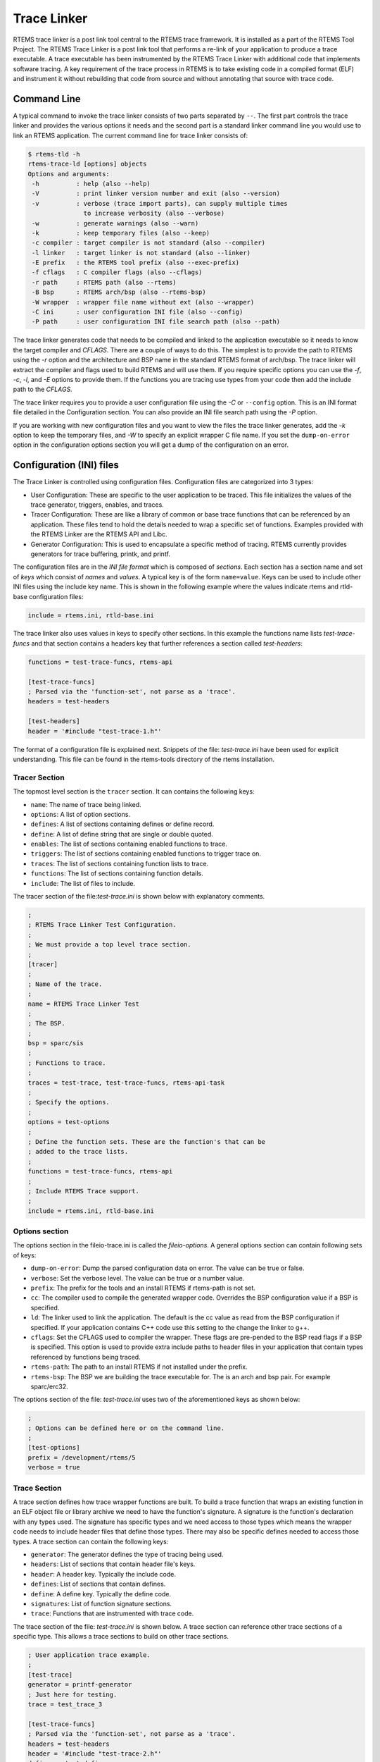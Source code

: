 .. comment SPDX-License-Identifier: CC-BY-SA-4.0

.. Copyright (C) 2016 Chris Johns <chrisj@rtems.org>

.. _tracelinker:

Trace Linker
************

RTEMS trace linker is a post link tool central to the RTEMS trace framework. It
is installed as a part of the RTEMS Tool Project. The RTEMS Trace Linker is a
post link tool that performs a re-link of your application to produce a trace
executable. A trace executable has been instrumented by the RTEMS Trace Linker
with additional code that implements software tracing. A key requirement of the
trace process in RTEMS is to take existing code in a compiled format (ELF) and
instrument it without rebuilding that code from source and without annotating
that source with trace code.

Command Line
============

A typical command to invoke the trace linker consists of two parts separated by
``--``.  The first part controls the trace linker and provides the various
options it needs and the second part is a standard linker command line you would
use to link an RTEMS application. The current command line for trace linker
consists of:

.. code-block:: shell

  $ rtems-tld -h
  rtems-trace-ld [options] objects
  Options and arguments:
   -h          : help (also --help)
   -V          : print linker version number and exit (also --version)
   -v          : verbose (trace import parts), can supply multiple times
                 to increase verbosity (also --verbose)
   -w          : generate warnings (also --warn)
   -k          : keep temporary files (also --keep)
   -c compiler : target compiler is not standard (also --compiler)
   -l linker   : target linker is not standard (also --linker)
   -E prefix   : the RTEMS tool prefix (also --exec-prefix)
   -f cflags   : C compiler flags (also --cflags)
   -r path     : RTEMS path (also --rtems)
   -B bsp      : RTEMS arch/bsp (also --rtems-bsp)
   -W wrapper  : wrapper file name without ext (also --wrapper)
   -C ini      : user configuration INI file (also --config)
   -P path     : user configuration INI file search path (also --path)

The trace linker generates code that needs to be compiled and linked to the
application executable so it needs to know the target compiler and `CFLAGS`.
There are a couple of ways to do this. The simplest is to provide the path to
RTEMS using the `-r` option and the architecture and BSP name in the standard
RTEMS format of arch/bsp. The trace linker will extract the compiler and flags
used to build RTEMS and will use them. If you require specific options you can
use the `-f`, `-c`, `-l`, and `-E` options to provide them. If the functions you
are tracing use types from your code then add the include path to the `CFLAGS`.

The trace linker requires you to provide a user configuration file using the
`-C` or ``--config`` option. This is an INI format file detailed in the
Configuration section. You can also provide an INI file search path using the
`-P` option.

If you are working with new configuration files and you want to view the files
the trace linker generates, add the `-k` option to keep the temporary files, and
`-W` to specify an explicit wrapper C file name. If you set the
``dump-on-error`` option in the configuration options section you will get a
dump of the configuration on an error.

Configuration (INI) files
=========================

The Trace Linker is controlled using configuration files. Configuration files
are categorized into 3 types:

- User Configuration: These are specific to the user application to be traced.
  This file initializes the values of the trace generator, triggers, enables,
  and traces.

- Tracer Configuration: These are like a library of common or base trace
  functions that can be referenced by an application. These files tend to hold
  the details needed to wrap a specific set of functions. Examples provided with
  the RTEMS Linker are the RTEMS API and Libc.

- Generator Configuration: This is used to encapsulate a specific method of
  tracing. RTEMS currently provides generators for trace buffering, printk, and
  printf.

The configuration files are in the *INI file format* which is composed of
`sections`. Each section has a section name and set of *keys* which consist of
*names* and *values*. A typical key is of the form ``name=value``. Keys can be
used to include other INI files using the include key name. This is shown in the
following example where the values indicate rtems and rtld-base configuration
files:

.. code-block:: shell

  include = rtems.ini, rtld-base.ini

The trace linker also uses values in keys to specify other sections. In this
example the functions name lists `test-trace-funcs` and that section contains a
headers key that further references a section called `test-headers`:

.. code-block:: shell

  functions = test-trace-funcs, rtems-api

  [test-trace-funcs]
  ; Parsed via the 'function-set', not parse as a 'trace'.
  headers = test-headers

  [test-headers]
  header = '#include "test-trace-1.h"'

The format of a configuration file is explained next. Snippets of the file:
`test-trace.ini` have been used for explicit understanding. This file can
be found in the rtems-tools directory of the rtems installation.

Tracer Section
--------------

The topmost level section is the ``tracer`` section. It can contains the
following keys:

- ``name``: The name of trace being linked.

- ``options``: A list of option sections.

- ``defines``: A list of sections containing defines or define record.

- ``define``: A list of define string that are single or double quoted.

- ``enables``: The list of sections containing enabled functions to trace.

- ``triggers``: The list of sections containing enabled functions to trigger
  trace on.

- ``traces``: The list of sections containing function lists to trace.

- ``functions``: The list of sections containing function details.

- ``include``: The list of files to include.

The tracer section of the file:`test-trace.ini` is shown below with explanatory
comments.

.. code-block:: shell

  ;
  ; RTEMS Trace Linker Test Configuration.
  ;
  ; We must provide a top level trace section.
  ;
  [tracer]
  ;
  ; Name of the trace.
  ;
  name = RTEMS Trace Linker Test
  ;
  ; The BSP.
  ;
  bsp = sparc/sis
  ;
  ; Functions to trace.
  ;
  traces = test-trace, test-trace-funcs, rtems-api-task
  ;
  ; Specify the options.
  ;
  options = test-options
  ;
  ; Define the function sets. These are the function's that can be
  ; added to the trace lists.
  ;
  functions = test-trace-funcs, rtems-api
  ;
  ; Include RTEMS Trace support.
  ;
  include = rtems.ini, rtld-base.ini

Options section
---------------

The options section in the fileio-trace.ini is called the `fileio-options`. A
general options section can contain following sets of keys:

- ``dump-on-error``: Dump the parsed configuration data on error. The value can
  be true or false.

- ``verbose``: Set the verbose level. The value can be true or a number value.

- ``prefix``: The prefix for the tools and an install RTEMS if rtems-path is not
  set.

- ``cc``: The compiler used to compile the generated wrapper code. Overrides the
  BSP configuration value if a BSP is specified.

- ``ld``: The linker used to link the application. The default is the cc value
  as read from the BSP configuration if specified. If your application contains
  C++ code use this setting to the change the linker to g++.

- ``cflags``: Set the CFLAGS used to compiler the wrapper. These flags are
  pre-pended to the BSP read flags if a BSP is specified. This option is used
  to provide extra include paths to header files in your application that
  contain types referenced by functions being traced.

- ``rtems-path``: The path to an install RTEMS if not installed under the
  prefix.

- ``rtems-bsp``: The BSP we are building the trace executable for. The is an
  arch and bsp pair. For example sparc/erc32.

The options section of the file: `test-trace.ini` uses two of the aforementioned
keys as shown below:

.. code-block:: shell

  ;
  ; Options can be defined here or on the command line.
  ;
  [test-options]
  prefix = /development/rtems/5
  verbose = true

Trace Section
-------------

A trace section defines how trace wrapper functions are built. To build a trace
function that wraps an existing function in an ELF object file or library
archive we need to have the function's signature. A signature is the function's
declaration with any types used. The signature has specific types and we need
access to those types which means the wrapper code needs to include header files
that define those types. There may also be specific defines needed to access
those types. A trace section can contain the following keys:

- ``generator``: The generator defines the type of tracing being used.

- ``headers``: List of sections that contain header file's keys.

- ``header``: A header key. Typically the include code.

- ``defines``: List of sections that contain defines.

- ``define``: A define key. Typically the define code.

- ``signatures``: List of function signature sections.

- ``trace``: Functions that are instrumented with trace code.

The trace section of the file: `test-trace.ini` is shown below. A trace section
can reference other trace sections of a specific type. This allows a trace
sections to build on other trace sections.

.. code:: shell

  ; User application trace example.
  ;
  [test-trace]
  generator = printf-generator
  ; Just here for testing.
  trace = test_trace_3

  [test-trace-funcs]
  ; Parsed via the 'function-set', not parse as a 'trace'.
  headers = test-headers
  header = '#include "test-trace-2.h"'
  defines = test-defines
  define = "#define TEST_TRACE_2 2"
  signatures = test-signatures
  ; Parsed via the 'trace', not parsed as a function-set
  trace = test_trace_1, test_trace_2

  [test-headers]
  header = '#include "test-trace-1.h"'

  [test-defines]
  define = "#define TEST_TRACE_1 1"

  [test-signatures]
  test_trace_1 = void, int
  test_trace_2 = test_type_2, test_type_1
  test_trace_3 = float, float*

Function Section
----------------

Function sections define functions that can be traced. Defining a function so it
can be traced does not mean it is traced. The function must be added to a trace
list to be traced. Function sections provide any required defines, header files,
and the function signatures.

A function signature is the function's declaration. It is the name of the
function, the return value, and the arguments. Tracing using function wrappers
requires that we have accurate function signatures and ideally we would like to
determine the function signature from the data held in ELF files. ELF files can
contain DWARF data, the ELF debugging data format. In time the trace project
would like to support libdwarf so the DWARF data can be accessed and used to
determine a function's signature. This work is planned but not scheduled to be
done and so in the meantime we explicitly define the function signatures in the
configuration files.

A function section can consist of the following keys:

- ``headers``: A list of sections containing headers or header records.
- ``header``: A list of include string that are single or double quoted.
- ``defines``: A list of sections containing defines or define record.
- ``defines``: A list of define string that are single or double quoted.
- ``signatures``: A list of section names of function signatures.
- ``includes``: A list of files to include.

Function signatures are specified with the function name being the key's name
and the key's value being the return value and a list of function arguments. You
need to provide void if the function uses void. Variable argument list are
currently not supported. There is no way to determine statically a variable
argument list. The function section in the file: `test-trace.ini` has been
labeled as `test-trace-funcs`. This can be seen in the file snippet of the
previous section.

Generators
----------

The trace linker's major role is to wrap functions in the existing executable
with trace code. The directions on how to wrap application functions is provided
by the generator configuration. The wrapping function uses a GNU linker option
called --wrap=symbol. The GNU Ld manual states:

"Use a wrapper function for symbol. Any undefined reference to symbol will be
resolved to __wrap_symbol. Any undefined reference to __real_symbol will be
resolved to symbol."

Generator sections specify how to generate trace wrapping code. The trace
linker and generator section must match to work. The trace linker expects a some
things to be present when wrapping functions. The section's name specifies the
generator and can be listed in a generator key in a tracer or trace section. If
the generator is not interested in a specific phase it does not need to define
it. Nothing will be generated in regard to this phase. For example code to
profile specific functions may only provide the entry-trace and exit-trace code
where a nano-second time stamp is taken.

The generate code will create an entry and exit call and the generator code
block can be used to allocate buffer space for each with the lock held. The
entry call and argument copy is performed with the lock released. The buffer
space having been allocated will cause the trace events to be in order. The same
goes for the exit call. Space is allocated in separate buffer allocate calls so
the blocking calls will have the exit event appear in the correct location in
the buffer.

The following keys can be a part of the generator configuration:

- ``headers``: A list of sections containing headers or header records.
- ``header``: A list of include string that are single or double quoted.
- ``defines``: A list of sections containing defines or define record.
- ``define``: A list of define string that are single or double quoted.
- ``entry-trace``: The wrapper call made on a function's entry. Returns bool
  where true is the function is being traced. This call is made without the lock
  being held if a lock is defined.
- ``arg-trace``: The wrapper call made for each argument to the trace function
  if the function is being traced. This call is made without the lock being held
  if a lock is defined.
- ``exit-trace``: The wrapper call made after a function's exit. Returns bool
  where true is the function is being traced. This call is made without the lock
  being held if a lock is defined.
- ``ret-trace``: The wrapper call made to log the return value if the function
  is being traced. This call is made without the lock being held if a lock is
  defined.
- ``lock-local``: The wrapper code to declare a local lock variable.
- ``lock-acquire``: The wrapper code to acquire the lock.
- ``lock-release``: The wrapper code to release the lock.
- ``buffer-local``: The wrapper code to declare a buffer index local variable.
- ``buffer-alloc``: The wrapper call made with a lock held if defined to
  allocate buffer space to hold the trace data. A suitable 32bit buffer index is
  returned. If there is no space an invalid index is returned. The generator
  must handle any overhead space needed. The generator needs to make sure the
  space is available before making the alloc all.
- ``code-blocks``: A list of code block section names.
- ``code``: A code block in <<CODE --- CODE (without the single quote).
- ``includes``: A list of files to include.

The following macros can be used in wrapper calls:

- ``@FUNC_NAME@``: The trace function name as a quote C string.
- ``@FUNC_INDEX@``: The trace function index as a held in the sorted list of
  trace functions by the trace linker. It can be used to index the names,
  enables, and triggers data.
- ``@FUNC_LABEL@``: The trace function name as a C label that can be referenced.
  You can take the address of the label.
- ``@FUNC_DATA_SIZE@``: The size of the data in bytes.
- ``@FUNC_DATA_ENTRY_SIZE@``: The size of the entry data in bytes.
- ``@FUNC_DATA_RET_SIZE@``: The size of the return data in bytes.
- ``@ARG_NUM@``: The argument number to the trace function.
- ``@ARG_TYPE@``: The type of the argument as a C string.
- ``@ARG_SIZE@``: The size of the type of the argument in bytes.
- ``@ARG_LABEL@``: The argument as a C label that can be referenced.
- ``@RET_TYPE@``: The type of the return value as a C string.
- ``@RET_SIZE@``: The size of the type of the return value in bytes.
- ``@RET_LABEL@``: The return value as a C label that can be referenced.

The `buffer-alloc`, `entry-trace`, and `exit-trace` can be transformed using the
following macros:

- ``@FUNC_NAME@``
- ``@FUNC_INDEX@``
- ``@FUNC_LABEL@``
- ``@FUNC_DATA_SZIE@``
- ``@FUNC_DATA_ENTRY_SZIE@``
- ``@FUNC_DATA_EXIT_SZIE@``

The `arg-trace` can be transformed using the following macros:

- ``@ARG_NUM@``
- ``@ARG_TYPE@``
- ``@ARG_SIZE@``
- ``@ARG_LABEL@``

The `ret-trace` can be transformed using the following macros:

- ``@RET_TYPE@``
- ``@RET_SIZE@``
- ``@RET_LABEL@``

The file: `test-trace.ini` specifies ``printf-generator`` as its generator. This
section can be found in the file: `rtld-print.ini` in the rtems-tools directory
and is shown below:

.. code:: shell

  ;
  ; A printf generator prints to stdout the trace functions.
  ;
  [printf-generator]
  headers = printf-generator-headers
  entry-trace = "rtld_pg_printf_entry(@FUNC_NAME@, (void*) &@FUNC_LABEL@);"
  arg-trace = "rtld_pg_printf_arg(@ARG_NUM@, @ARG_TYPE@, @ARG_SIZE@, (void*) &@ARG_LABEL@);"
  exit-trace = "rtld_pg_printf_exit(@FUNC_NAME@, (void*) &@FUNC_LABEL@);"
  ret-trace = "rtld_pg_printf_ret(@RET_TYPE@, @RET_SIZE@, (void*) &@RET_LABEL@);"
  code = <<<CODE
  static inline void rtld_pg_printf_entry(const char* func_name,
                                          void*       func_addr)
  {
    printf (">>> %s (0x%08x)\n", func_name, func_addr);
  }
  static inline void rtld_pg_printf_arg(int         arg_num,
                                        const char* arg_type,
                                        int         arg_size,
                                        void*       arg)
  {
    const unsigned char* p = arg;
    int   i;
    printf (" %2d] %s(%d) = ", arg_num, arg_type, arg_size);
    for (i = 0; i < arg_size; ++i, ++p) printf ("%02x", (unsigned int) *p);
    printf ("\n");
  }
  static inline void rtld_pg_printf_exit(const char* func_name,
                                         void*       func_addr)
  {
    printf ("<<< %s (0x%08x)\n", func_name, func_addr);
  }
  static inline void rtld_pg_printf_ret(const char* ret_type,
                                        int         ret_size,
                                        void*       ret)
  {
    const unsigned char* p = ret;
    int   i;
    printf (" rt] %s(%d) = ", ret_type, ret_size);
    for (i = 0; i < ret_size; ++i, ++p) printf ("%02x", (unsigned int) *p);
    printf ("\n");
  }
  CODE

  [printf-generator-headers]
  header = "#include <stdio.h>"

The trace linker generates C code with a wrapper for each function to be
instrumented. The trace code generated is driven by the configuration INI files.

Development
===========

The Trace Linker is part of the RTEMS tools git repository available at :
https://git.rtems.org/rtems-tools
The RTEMS tools project utilizes the waf build system. Use the following
commands in the topmost build directory to build the tools project:

First we configure using:

.. code-block:: shell

  $./waf configure --prefix=$HOME/development/rtems/5

Then we build and install using:

.. code-block:: shell

  $./waf build install
